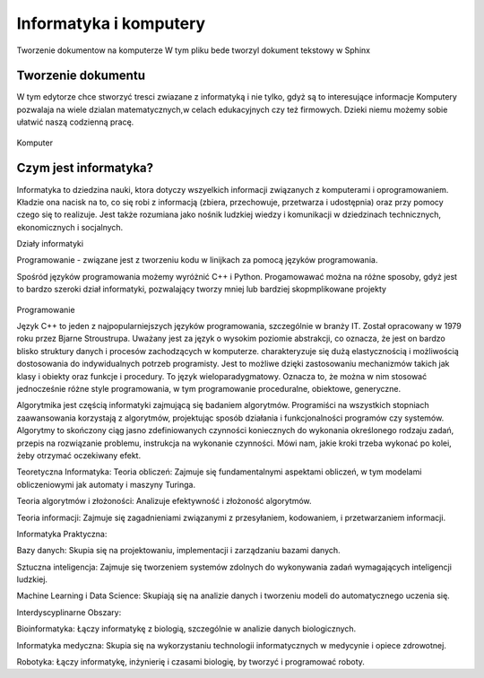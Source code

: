 

Informatyka i komputery
========================

Tworzenie dokumentow na komputerze
W tym pliku bede tworzyl dokument tekstowy w Sphinx


Tworzenie dokumentu
---------------------

W tym edytorze chce stworzyć tresci zwiazane z informatyką i nie tylko,  gdyż są to interesujące informacje
Komputery pozwalaja na wiele dzialan matematycznych,w celach edukacyjnych czy też firmowych.  
Dzieki niemu możemy sobie ułatwić naszą codzienną pracę.

.. figure:: ./img/OIP.jpg
   :align: center
Komputer


Czym jest informatyka?
-----------------------------

Informatyka to dziedzina nauki, ktora dotyczy wszyelkich informacji związanych z komputerami i oprogramowaniem.
Kładzie ona nacisk na to, co się robi z informacją (zbiera, przechowuje, przetwarza i 
udostępnia) oraz przy pomocy czego się to realizuje. Jest także rozumiana jako nośnik ludzkiej wiedzy i komunikacji w dziedzinach 
technicznych, ekonomicznych i socjalnych.



Działy informatyki 

Programowanie - związane jest z tworzeniu kodu w linijkach za pomocą języków programowania.

Spośród języków programowania możemy wyróżnić C++ i Python.
Progamowawać można na różne sposoby, gdyż jest to bardzo szeroki dział informatyki, pozwalający tworzy mniej lub bardziej skopmplikowane projekty

.. figure:: ./img/th.jpg
   :align: center
Programowanie

Język C++  to jeden z najpopularniejszych języków programowania, szczególnie w branży IT. Został opracowany w 1979 roku przez Bjarne Stroustrupa.
Uważany jest za język o wysokim poziomie abstrakcji, co oznacza, że jest on bardzo blisko struktury danych i procesów zachodzących w komputerze.
charakteryzuje się  dużą elastycznością i możliwością dostosowania do indywidualnych potrzeb programisty. Jest to możliwe dzięki zastosowaniu mechanizmów takich jak klasy i obiekty oraz funkcje i procedury.
To język wieloparadygmatowy. Oznacza to, że można w nim stosować jednocześnie różne style programowania, w tym programowanie proceduralne, obiektowe, generyczne.



Algorytmika jest częścią informatyki zajmującą się badaniem algorytmów. Programiści na wszystkich stopniach zaawansowania korzystają z algorytmów, projektując sposób działania i funkcjonalności programów czy systemów.
Algorytmy to skończony ciąg jasno zdefiniowanych czynności koniecznych do wykonania określonego rodzaju zadań, przepis na rozwiązanie problemu, instrukcja na wykonanie czynności. Mówi nam, jakie kroki trzeba wykonać po kolei, żeby otrzymać oczekiwany efekt.

Teoretyczna Informatyka:
Teoria obliczeń: Zajmuje się fundamentalnymi aspektami obliczeń, w tym modelami obliczeniowymi jak automaty i maszyny Turinga.

Teoria algorytmów i złożoności: Analizuje efektywność i złożoność algorytmów.

Teoria informacji: Zajmuje się zagadnieniami związanymi z przesyłaniem, kodowaniem, i przetwarzaniem informacji.


Informatyka Praktyczna:

Bazy danych: Skupia się na projektowaniu, implementacji i zarządzaniu bazami danych.

Sztuczna inteligencja: Zajmuje się tworzeniem systemów zdolnych do wykonywania zadań wymagających inteligencji ludzkiej.

Machine Learning i Data Science: Skupiają się na analizie danych i tworzeniu modeli do automatycznego uczenia się.


Interdyscyplinarne Obszary:

Bioinformatyka: Łączy informatykę z biologią, szczególnie w analizie danych biologicznych.

Informatyka medyczna: Skupia się na wykorzystaniu technologii informatycznych w medycynie i opiece zdrowotnej.

Robotyka: Łączy informatykę, inżynierię i czasami biologię, by tworzyć i programować roboty.

